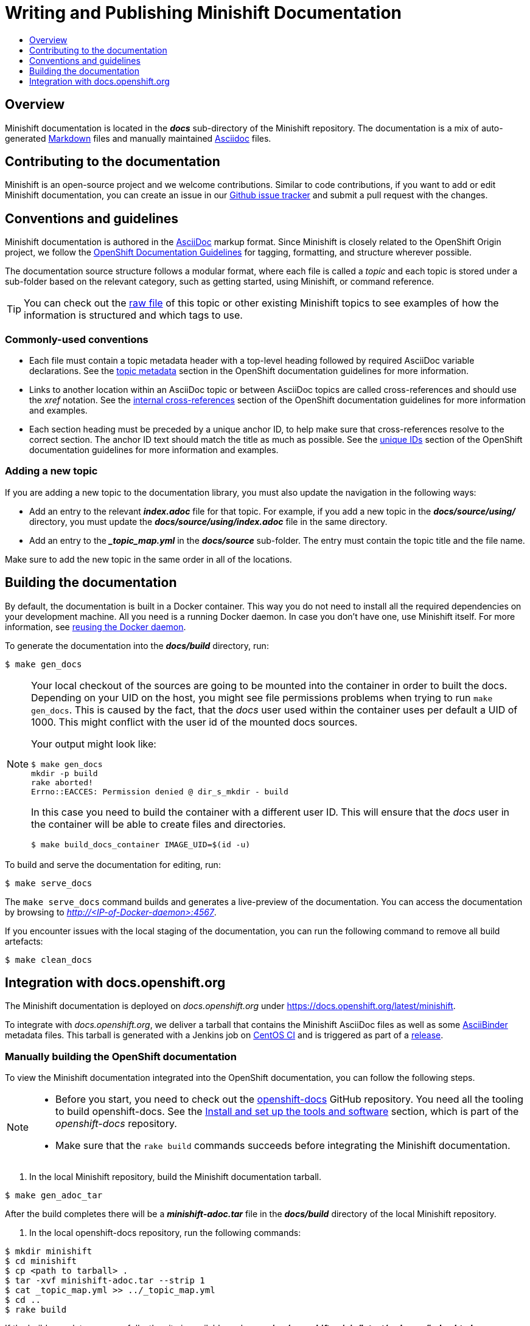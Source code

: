 [[writing-minishift-docs]]
= Writing and Publishing Minishift Documentation
:icons:
:toc: macro
:toc-title:
:toclevels: 1

toc::[]

[[writing-docs-overview]]
== Overview

Minishift documentation is located in the *_docs_* sub-directory of the Minishift repository.
The documentation is a mix of auto-generated https://en.wikipedia.org/wiki/Markdown[Markdown] files and manually maintained https://en.wikipedia.org/wiki/AsciiDoc[Asciidoc] files.

[[contribute-to-docs]]
== Contributing to the documentation

Minishift is an open-source project and we welcome contributions. Similar to code
contributions, if you want to add or edit Minishift documentation, you can create an
issue in our link:https://github.com/minishift/minishift/issues[Github issue tracker] and
submit a pull request with the changes.

[[docs-conventions-guidelines]]
== Conventions and guidelines

Minishift documentation is authored in the link:http://asciidoctor.org/docs/asciidoc-syntax-quick-reference[AsciiDoc] markup format. Since
Minishift is closely related to the OpenShift Origin
project, we follow the link:https://github.com/openshift/openshift-docs/blob/master/contributing_to_docs/doc_guidelines.adoc[OpenShift Documentation Guidelines]
for tagging, formatting, and structure wherever possible.

The documentation source structure follows a modular format, where each file is called
a _topic_ and each topic is stored under a sub-folder based on the relevant category, such as
getting started, using Minishift, or command reference.

TIP: You can check out the link:https://raw.githubusercontent.com/minishift/minishift/master/docs/source/contributing/writing-docs.adoc[raw file]
of this topic or other existing Minishift topics to see examples of how the information is structured and which tags to use.

[[common-conventions]]
=== Commonly-used conventions

- Each file must contain a topic metadata header with a top-level heading followed by required AsciiDoc variable declarations. See
the link:https://github.com/openshift/openshift-docs/blob/master/contributing_to_docs/doc_guidelines.adoc#topic-metadata[topic metadata]
section in the OpenShift documentation guidelines for more information.

- Links to another location within an AsciiDoc topic or between AsciiDoc topics are called cross-references and should use the _xref_ notation.
See the link:https://github.com/openshift/openshift-docs/blob/master/contributing_to_docs/doc_guidelines.adoc#internal-cross-references[internal cross-references]
section of the OpenShift documentation guidelines for more information and examples.

- Each section heading must be preceded by a unique anchor ID, to help make sure that
cross-references resolve to the correct section. The anchor ID text should match the title
as much as possible. See the link:https://github.com/openshift/openshift-docs/blob/master/contributing_to_docs/doc_guidelines.adoc#unique-ids[unique IDs]
section of the OpenShift documentation guidelines for more information and examples.

[[adding-new-topic]]
=== Adding a new topic

If you are adding a new topic to the documentation library, you must also
update the navigation in the following ways:

- Add an entry to the relevant *_index.adoc_* file for that topic. For example, if you
add a new topic in the *_docs/source/using/_* directory, you must update the *_docs/source/using/index.adoc_*
file in the same directory.

- Add an entry to the *__topic_map.yml_* in the *_docs/source_* sub-folder. The entry must
contain the topic title and the file name.

Make sure to add the new topic in the same order in all of the locations.

[[building-docs]]
== Building the documentation

By default, the documentation is built in a Docker container. This way
you do not need to install all the required dependencies on your
development machine. All you need is a running Docker daemon. In case
you don't have one, use Minishift itself. For more information, see
xref:../using/docker-daemon.adoc#reusing-docker-daemon[reusing the Docker daemon].

To generate the documentation into the *_docs/build_* directory, run:

----
$ make gen_docs
----

[NOTE]
====
Your local checkout of the sources are going to be mounted into the container in order to built the docs.
Depending on your UID on the host, you might see file permissions problems when trying to run `make gen_docs`.
This is caused by the fact, that the _docs_ user used within the container uses per default a UID of 1000.
This might conflict with the user id of the mounted docs sources.

Your output might look like:

----
$ make gen_docs
mkdir -p build
rake aborted!
Errno::EACCES: Permission denied @ dir_s_mkdir - build
----

In this case you need to build the container with a different user ID.
This will ensure that the _docs_ user in the container will be able to create files and directories.

----
$ make build_docs_container IMAGE_UID=$(id -u)
----

====

To build and serve the documentation for editing, run:

----
$ make serve_docs
----

The `make serve_docs` command builds and generates a live-preview of the documentation.
You can access the documentation by browsing to _http://<IP-of-Docker-daemon>:4567_.

If you encounter issues with the local staging of the documentation, you can run the following
command to remove all build artefacts:

----
$ make clean_docs
----

[[integration-with-docs-openshift-org]]
== Integration with docs.openshift.org

The Minishift documentation is deployed on _docs.openshift.org_ under
link:https://docs.openshift.org/latest/minishift[https://docs.openshift.org/latest/minishift].

To integrate with _docs.openshift.org_, we deliver a tarball that contains the Minishift AsciiDoc files as well as some link:http://www.asciibinder.org/[AsciiBinder] metadata files.
This tarball is generated with a Jenkins job on link:https://ci.centos.org/job/minishift-docs[CentOS CI] and is triggered as part of a xref:./releasing.adoc#cut-release[release].

[[manually-building-openshift-docs]]
=== Manually building the OpenShift documentation

To view the Minishift documentation integrated into the OpenShift documentation, you can follow the following steps.

[NOTE]
====
- Before you start, you need to check out the link:https://github.com/openshift/openshift-docs.git[openshift-docs] GitHub repository.
You need all the tooling to build openshift-docs.
See the link:https://github.com/openshift/openshift-docs/blob/master/contributing_to_docs/tools_and_setup.adoc[Install and set up the tools and software] section, which is part of the _openshift-docs_ repository.

- Make sure that the `rake build` commands succeeds before integrating the Minishift documentation.
====

. In the local Minishift repository, build the Minishift documentation tarball.

----
$ make gen_adoc_tar
----

After the build completes there will be a *_minishift-adoc.tar_* file in the *_docs/build_* directory of the local Minishift repository.

. In the local openshift-docs repository, run the following commands:

----
$ mkdir minishift
$ cd minishift
$ cp <path to tarball> .
$ tar -xvf minishift-adoc.tar --strip 1
$ cat _topic_map.yml >> ../_topic_map.yml
$ cd ..
$ rake build
----

If the build completes successfully, the site is available under *_preview/openshift-origin/latest/welcome/index.html_*.

